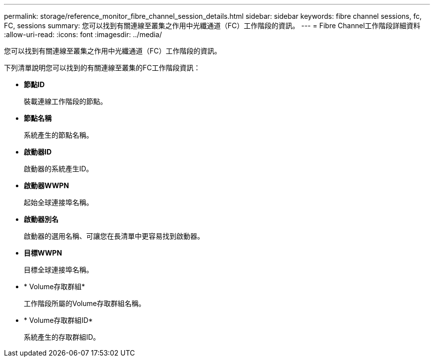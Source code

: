 ---
permalink: storage/reference_monitor_fibre_channel_session_details.html 
sidebar: sidebar 
keywords: fibre channel sessions, fc, FC, sessions 
summary: 您可以找到有關連線至叢集之作用中光纖通道（FC）工作階段的資訊。 
---
= Fibre Channel工作階段詳細資料
:allow-uri-read: 
:icons: font
:imagesdir: ../media/


[role="lead"]
您可以找到有關連線至叢集之作用中光纖通道（FC）工作階段的資訊。

下列清單說明您可以找到的有關連線至叢集的FC工作階段資訊：

* *節點ID*
+
裝載連線工作階段的節點。

* *節點名稱*
+
系統產生的節點名稱。

* *啟動器ID*
+
啟動器的系統產生ID。

* *啟動器WWPN*
+
起始全球連接埠名稱。

* *啟動器別名*
+
啟動器的選用名稱、可讓您在長清單中更容易找到啟動器。

* *目標WWPN*
+
目標全球連接埠名稱。

* * Volume存取群組*
+
工作階段所屬的Volume存取群組名稱。

* * Volume存取群組ID*
+
系統產生的存取群組ID。


